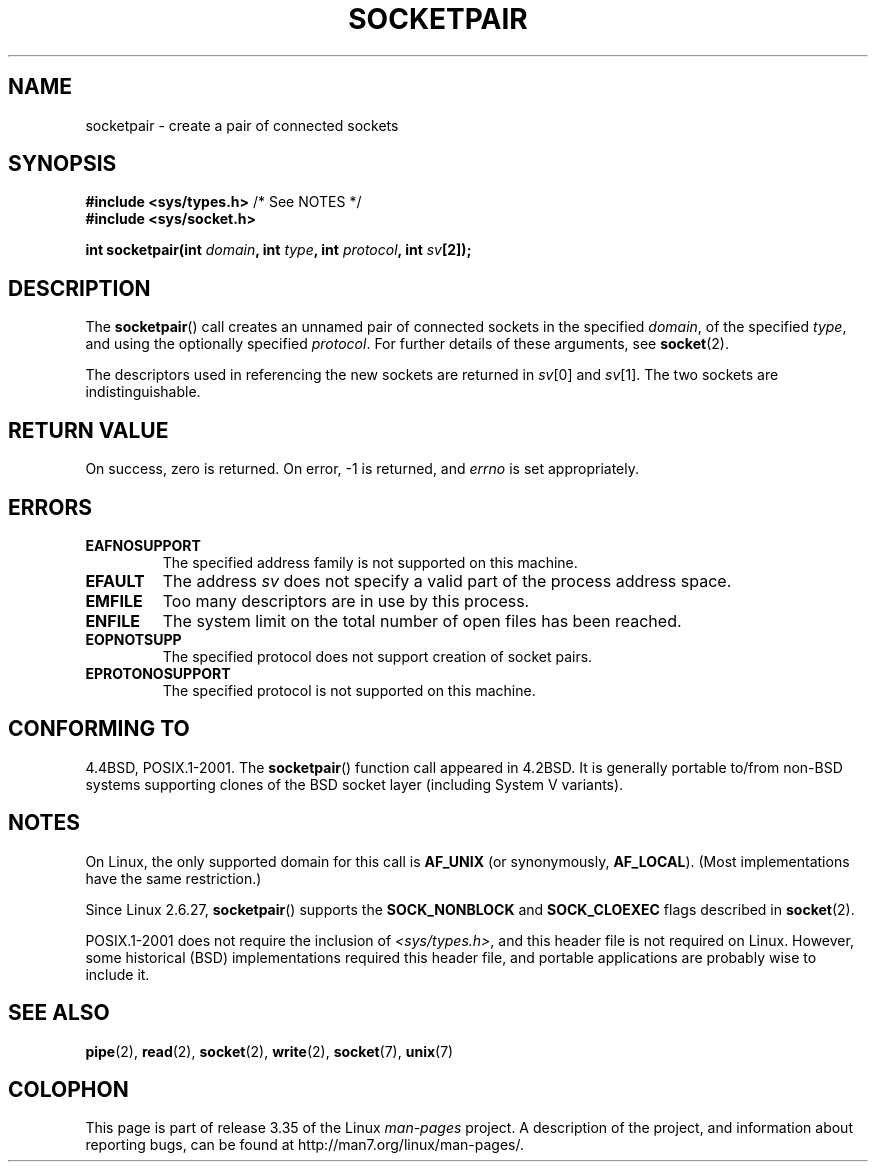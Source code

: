 .\" Copyright (c) 1983, 1991 The Regents of the University of California.
.\" All rights reserved.
.\"
.\" Redistribution and use in source and binary forms, with or without
.\" modification, are permitted provided that the following conditions
.\" are met:
.\" 1. Redistributions of source code must retain the above copyright
.\"    notice, this list of conditions and the following disclaimer.
.\" 2. Redistributions in binary form must reproduce the above copyright
.\"    notice, this list of conditions and the following disclaimer in the
.\"    documentation and/or other materials provided with the distribution.
.\" 3. All advertising materials mentioning features or use of this software
.\"    must display the following acknowledgement:
.\"	This product includes software developed by the University of
.\"	California, Berkeley and its contributors.
.\" 4. Neither the name of the University nor the names of its contributors
.\"    may be used to endorse or promote products derived from this software
.\"    without specific prior written permission.
.\"
.\" THIS SOFTWARE IS PROVIDED BY THE REGENTS AND CONTRIBUTORS ``AS IS'' AND
.\" ANY EXPRESS OR IMPLIED WARRANTIES, INCLUDING, BUT NOT LIMITED TO, THE
.\" IMPLIED WARRANTIES OF MERCHANTABILITY AND FITNESS FOR A PARTICULAR PURPOSE
.\" ARE DISCLAIMED.  IN NO EVENT SHALL THE REGENTS OR CONTRIBUTORS BE LIABLE
.\" FOR ANY DIRECT, INDIRECT, INCIDENTAL, SPECIAL, EXEMPLARY, OR CONSEQUENTIAL
.\" DAMAGES (INCLUDING, BUT NOT LIMITED TO, PROCUREMENT OF SUBSTITUTE GOODS
.\" OR SERVICES; LOSS OF USE, DATA, OR PROFITS; OR BUSINESS INTERRUPTION)
.\" HOWEVER CAUSED AND ON ANY THEORY OF LIABILITY, WHETHER IN CONTRACT, STRICT
.\" LIABILITY, OR TORT (INCLUDING NEGLIGENCE OR OTHERWISE) ARISING IN ANY WAY
.\" OUT OF THE USE OF THIS SOFTWARE, EVEN IF ADVISED OF THE POSSIBILITY OF
.\" SUCH DAMAGE.
.\"
.\"     @(#)socketpair.2	6.4 (Berkeley) 3/10/91
.\"
.\" Modified 1993-07-24 by Rik Faith <faith@cs.unc.edu>
.\" Modified 1996-10-22 by Eric S. Raymond <esr@thyrsus.com>
.\" Modified 2002-07-22 by Michael Kerrisk <mtk.manpages@gmail.com>
.\" Modified 2004-06-17 by Michael Kerrisk <mtk.manpages@gmail.com>
.\" 2008-10-11, mtk: Add description of SOCK_NONBLOCK and SOCK_CLOEXEC
.\"
.TH SOCKETPAIR 2 2008-10-11 "Linux" "Linux Programmer's Manual"
.SH NAME
socketpair \- create a pair of connected sockets
.SH SYNOPSIS
.BR "#include <sys/types.h>" "          /* See NOTES */"
.br
.B #include <sys/socket.h>
.sp
.BI "int socketpair(int " domain ", int " type ", int " protocol \
", int " sv [2]);
.SH DESCRIPTION
The
.BR socketpair ()
call creates an unnamed pair of connected sockets in the specified
.IR domain ,
of the specified
.IR type ,
and using the optionally specified
.IR protocol .
For further details of these arguments, see
.BR socket (2).

The descriptors used in referencing the new sockets are returned in
.IR sv [0]
and
.IR sv [1].
The two sockets are indistinguishable.
.SH "RETURN VALUE"
On success, zero is returned.
On error, \-1 is returned, and
.I errno
is set appropriately.
.SH ERRORS
.TP
.B EAFNOSUPPORT
The specified address family is not supported on this machine.
.TP
.B EFAULT
The address
.I sv
does not specify a valid part of the process address space.
.TP
.B EMFILE
Too many descriptors are in use by this process.
.TP
.B ENFILE
The system limit on the total number of open files has been reached.
.TP
.B EOPNOTSUPP
The specified protocol does not support creation of socket pairs.
.TP
.B EPROTONOSUPPORT
The specified protocol is not supported on this machine.
.SH "CONFORMING TO"
4.4BSD, POSIX.1-2001.
The
.BR socketpair ()
function call appeared in 4.2BSD.
It is generally portable to/from
non-BSD systems supporting clones of the BSD socket layer (including
System V variants).
.SH NOTES
On Linux, the only supported domain for this call is
.B AF_UNIX
(or synonymously,
.BR AF_LOCAL ).
(Most implementations have the same restriction.)

Since Linux 2.6.27,
.BR socketpair ()
supports the
.BR SOCK_NONBLOCK
and
.BR SOCK_CLOEXEC
flags described in
.BR socket (2).

POSIX.1-2001 does not require the inclusion of
.IR <sys/types.h> ,
and this header file is not required on Linux.
However, some historical (BSD) implementations required this header
file, and portable applications are probably wise to include it.
.SH "SEE ALSO"
.BR pipe (2),
.BR read (2),
.BR socket (2),
.BR write (2),
.BR socket (7),
.BR unix (7)
.SH COLOPHON
This page is part of release 3.35 of the Linux
.I man-pages
project.
A description of the project,
and information about reporting bugs,
can be found at
http://man7.org/linux/man-pages/.
